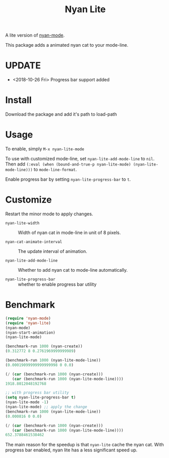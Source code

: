 #+TITLE: Nyan Lite

A lite version of [[https://github.com/TeMPOraL/nyan-mode][nyan-mode]].

This package adds a animated nyan cat to your mode-line.

[[./nyan-lite.gif]]

* UPDATE
- <2018-10-26 Fri> Progress bar support added
* Install

Download the package and add it's path to load-path

* Usage

To enable, simply =M-x nyan-lite-mode=

To use with customized mode-line, set =nyan-lite-add-mode-line= to =nil=.
Then add =(:eval (when (bound-and-true-p nyan-lite-mode) (nyan-lite-mode-line)))= to =mode-line-format=.

Enable progress bar by setting =nyan-lite-progress-bar= to =t=.


* Customize

Restart the minor mode to apply changes.

- =nyan-lite-width= :: Width of nyan cat in mode-line in unit of 8 pixels.

- =nyan-cat-animate-interval= :: The update interval of animation.

- =nyan-lite-add-mode-line= :: Whether to add nyan cat to mode-line automatically.

- =nyan-lite-progress-bar= :: whether to enable progress bar utility

* Benchmark

#+BEGIN_SRC emacs-lisp
(require 'nyan-mode)
(require 'nyan-lite)
(nyan-mode)
(nyan-start-animation)
(nyan-lite-mode)

(benchmark-run 1000 (nyan-create))
(0.312772 8 0.2761969999999989)

(benchmark-run 1000 (nyan-lite-mode-line))
(0.00019099999999999998 0 0.0)

(/ (car (benchmark-run 1000 (nyan-create)))
   (car (benchmark-run 1000 (nyan-lite-mode-line))))
1918.8012048192768

;; with progress bar utility
(setq nyan-lite-progress-bar t)
(nyan-lite-mode -1)
(nyan-lite-mode) ;; apply the change
(benchmark-run 1000 (nyan-lite-mode-line))
(0.000816 0 0.0)

(/ (car (benchmark-run 1000 (nyan-create)))
   (car (benchmark-run 1000 (nyan-lite-mode-line))))
652.3788461538462
#+END_SRC

The main reason for the speedup is that =nyan-lite= cache the nyan cat.
With progress bar enabled, nyan lite has a less significant speed up.
